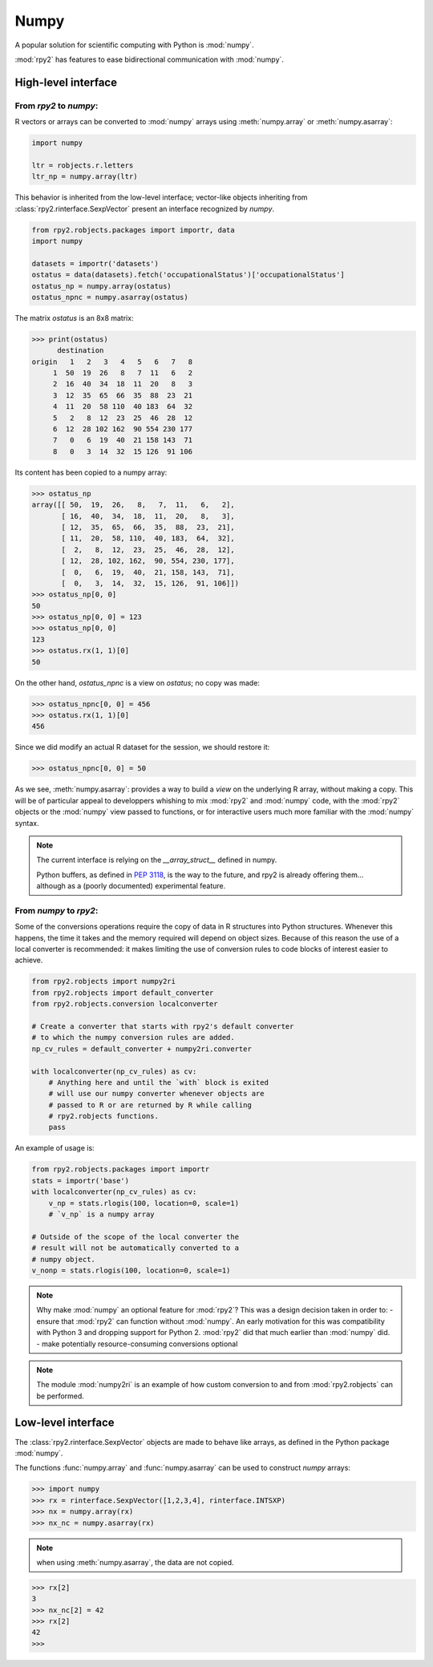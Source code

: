 .. _robjects-numpy:

Numpy
=====

A popular solution for scientific computing with Python is :mod:`numpy`.

:mod:`rpy2` has features to ease bidirectional communication with :mod:`numpy`.

High-level interface
--------------------

From `rpy2` to `numpy`:
^^^^^^^^^^^^^^^^^^^^^^^

R vectors or arrays can be converted to :mod:`numpy` arrays using
:meth:`numpy.array` or :meth:`numpy.asarray`:

.. code-block:: python

   import numpy

   ltr = robjects.r.letters
   ltr_np = numpy.array(ltr)

This behavior is inherited from the low-level interface;
vector-like objects inheriting from :class:`rpy2.rinterface.SexpVector`
present an interface recognized by `numpy`.


.. code-block:: python

   from rpy2.robjects.packages import importr, data
   import numpy

   datasets = importr('datasets')
   ostatus = data(datasets).fetch('occupationalStatus')['occupationalStatus']
   ostatus_np = numpy.array(ostatus)
   ostatus_npnc = numpy.asarray(ostatus)

The matrix *ostatus* is an 8x8 matrix:

>>> print(ostatus)
      destination
origin   1   2   3   4   5   6   7   8
     1  50  19  26   8   7  11   6   2
     2  16  40  34  18  11  20   8   3
     3  12  35  65  66  35  88  23  21
     4  11  20  58 110  40 183  64  32
     5   2   8  12  23  25  46  28  12
     6  12  28 102 162  90 554 230 177
     7   0   6  19  40  21 158 143  71
     8   0   3  14  32  15 126  91 106

Its content has been copied to a numpy array:

>>> ostatus_np
array([[ 50,  19,  26,   8,   7,  11,   6,   2],
       [ 16,  40,  34,  18,  11,  20,   8,   3],
       [ 12,  35,  65,  66,  35,  88,  23,  21],
       [ 11,  20,  58, 110,  40, 183,  64,  32],
       [  2,   8,  12,  23,  25,  46,  28,  12],
       [ 12,  28, 102, 162,  90, 554, 230, 177],
       [  0,   6,  19,  40,  21, 158, 143,  71],
       [  0,   3,  14,  32,  15, 126,  91, 106]])
>>> ostatus_np[0, 0]
50
>>> ostatus_np[0, 0] = 123
>>> ostatus_np[0, 0]
123
>>> ostatus.rx(1, 1)[0]
50

On the other hand, *ostatus_npnc* is a view on *ostatus*; no copy was made:

>>> ostatus_npnc[0, 0] = 456
>>> ostatus.rx(1, 1)[0]
456

Since we did modify an actual R dataset for the session, we should restore it:

>>> ostatus_npnc[0, 0] = 50

As we see, :meth:`numpy.asarray`: provides a way to build a *view* on the underlying
R array, without making a copy. This will be of particular appeal to developpers whishing
to mix :mod:`rpy2` and :mod:`numpy` code, with the :mod:`rpy2` objects or the :mod:`numpy` view passed to
functions, or for interactive users much more familiar with the :mod:`numpy` syntax.


.. note::

   The current interface is relying on the *__array_struct__* defined
   in numpy.
   
   Python buffers, as defined in :pep:`3118`, is the way to the future,
   and rpy2 is already offering them... although as a (poorly documented)
   experimental feature.

From `numpy` to `rpy2`:
^^^^^^^^^^^^^^^^^^^^^^^

Some of the conversions operations require the copy of data in R structures
into Python structures. Whenever this happens, the time it takes and the
memory required will depend on object sizes. Because of this reason the
use of a local converter is recommended: it makes limiting the use
of conversion rules to code blocks of interest easier to achieve.

.. code-block:: python
   
   from rpy2.robjects import numpy2ri
   from rpy2.robjects import default_converter
   from rpy2.robjects.conversion localconverter

   # Create a converter that starts with rpy2's default converter
   # to which the numpy conversion rules are added.
   np_cv_rules = default_converter + numpy2ri.converter

   with localconverter(np_cv_rules) as cv:
       # Anything here and until the `with` block is exited
       # will use our numpy converter whenever objects are
       # passed to R or are returned by R while calling
       # rpy2.robjects functions.
       pass

An example of usage is:

.. code-block:: python

   from rpy2.robjects.packages import importr
   stats = importr('base')
   with localconverter(np_cv_rules) as cv:
       v_np = stats.rlogis(100, location=0, scale=1)
       # `v_np` is a numpy array

   # Outside of the scope of the local converter the
   # result will not be automatically converted to a
   # numpy object.
   v_nonp = stats.rlogis(100, location=0, scale=1)

.. note::

   Why make :mod:`numpy` an optional feature for :mod:`rpy2`?
   This was a design decision taken in order to:
   - ensure that :mod:`rpy2` can function without :mod:`numpy`. An early motivation for
   this was compatibility with Python 3 and dropping support for Python 2.
   :mod:`rpy2` did that much earlier than :mod:`numpy` did.
   - make potentially resource-consuming conversions optional

.. note::

   The module :mod:`numpy2ri` is an example of how custom conversion to
   and from :mod:`rpy2.robjects` can be performed.

Low-level interface
-------------------

The :class:`rpy2.rinterface.SexpVector` objects are made to 
behave like arrays, as defined in the Python package :mod:`numpy`.

The functions :func:`numpy.array` and :func:`numpy.asarray` can
be used to construct `numpy` arrays:


>>> import numpy
>>> rx = rinterface.SexpVector([1,2,3,4], rinterface.INTSXP)
>>> nx = numpy.array(rx)
>>> nx_nc = numpy.asarray(rx)


.. note::
   when using :meth:`numpy.asarray`, the data are not copied.

>>> rx[2]
3
>>> nx_nc[2] = 42
>>> rx[2]
42
>>>

